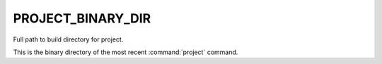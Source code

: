 PROJECT_BINARY_DIR
------------------

Full path to build directory for project.

This is the binary directory of the most recent :command:`project` command.
